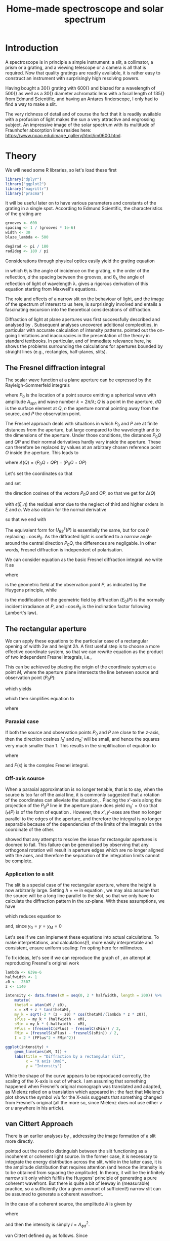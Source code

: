 #+TITLE: Home-made spectroscope and solar spectrum
#+LATEX_CLASS: article
#+LATEX_CLASS_OPTIONS: [10pt,a4paper,titlepage]
#+LATEX_HEADER: \def\today{\number\day\space\ifcase\month\or January\or February\or March\or April\or May\or June\or July\or August\or September\or October\or November\or December\fi \space \number\year}
#+LATEX_HEADER: \usepackage{lmodern}
#+LATEX_HEADER: \usepackage{amssymb,amsmath}
#+LATEX_HEADER: \usepackage{parskip}
#+LATEX_HEADER: \usepackage[margin=1in]{geometry}
#+LATEX_HEADER: \usepackage[round]{natbib}
#+LATEX_HEADER: \usepackage{fancyhdr}
#+LATEX_HEADER: \usepackage{titling}
#+LATEX_HEADER: \usepackage[squaren,cdot]{SIunits}
#+LATEX_HEADER: \usepackage{booktabs}
#+LATEX_HEADER: \pagestyle{fancy}
#+LATEX_HEADER: \renewcommand{\footrulewidth}{0.4pt}
#+LATEX_HEADER: \lhead{}
#+LATEX_HEADER: \rhead{}
#+LATEX_HEADER: \lfoot{Home Spectroscopy}
#+LATEX_HEADER: \cfoot{\thepage}
#+LATEX_HEADER: \rfoot{\thedate}
#+LATEX_HEADER_EXTRA: \author{Stefan Revets}
#+LATEX_HEADER_EXTRA: \pretitle{\flushleft\LARGE\bfseries\vskip 80mm}
#+LATEX_HEADER_EXTRA: \posttitle{\par}
#+LATEX_HEADER_EXTRA: \preauthor{\flushleft}
#+LATEX_HEADER_EXTRA: \postauthor{\par}
#+LATEX_HEADER_EXTRA: \predate{\flushleft}
#+LATEX_HEADER_EXTRA: \postdate{\par{In Progress}}
#+OPTIONS: ^:{}

* Introduction
A spectroscope is in principle a simple instrument: a slit, a
collimator, a prism or a grating, and a viewing telescope or a camera
is all that is required. Now that quality gratings are readily
available, it is rather easy to construct an instrument with
surprisingly high resolving powers.

Having bought a \unit{30}{\milli\metre} grating with
\unit{600}{\per\milli\metre} and blazed for a wavelength of
\unit{500}{\nano\metre} as well as a \unit{30}{\milli\metre} diameter
achromatic lens with a focal length of \unit{135}{\milli\metre} from
Edmund Scientific, and having an Antares finderscope, I only had to
find a way to make a slit.

The very richness of detail and of course the fact that it is readily
available with a profusion of light makes the sun a very attractive
and engrossing subject. An impressive image of the solar spectrum with
its multitude of Fraunhofer absorption lines resides here:
https://www.noao.edu/image_gallery/html/im0600.html.

* Theory
:PROPERTIES:
:session: *R*
:cache: yes
:results: output graphics
:exports: both
:END:
We will need some R libraries, so let's load these first
#+BEGIN_SRC R :results none
  library("dplyr")
  library("ggplot2")
  library("magrittr")
  library("pracma")
#+END_SRC
It will be useful later on to have various parameters and constants of
the grating in a single spot. According to Edmund Scientific, the
characteristics of the grating are
#+BEGIN_SRC R :results none
  grooves <- 600
  spacing <- 1 / (grooves * 1e-6)
  width <- 30
  blaze_lambda <- 500

  deg2rad <- pi / 180
  rad2deg <- 180 / pi
#+END_SRC

Considerations through physical optics easily yield the grating equation
\begin{equation}
\label{eqn:grating}
\sin \theta_{\lambda} = \sin \theta_i + n \frac{\lambda}{d}
\end{equation}
in which \theta_{i} is the angle of incidence on the grating, $n$ the
order of the reflection, $d$ the spacing between the grooves, and
\theta_{\lambda} the angle of reflection of light of wavelength
\lambda.  \citet{maystre12:properties} gives a rigorous derivation of
this equation starting from Maxwell's equations.

The role and effects of a narrow slit on the behaviour of light, and
the image of the spectrum of interest to us here, is surprisingly
involved and entails a fascinating excursion into the theoretical
considerations of diffraction.

Diffraction of light at plane apertures was first successfully
described and analysed by \citet{fresnel19:diffraction}. Subsequent
analyses uncovered additional complexities, in particular with
accurate calculation of intensity patterns. \citet{mielenz98:fresnel}
pointed out the on-going limitations and inaccuracies in the
presentation of the theory in standard textbooks. In particular, and
of immediate relevance here, he shows the problems surrounding the
calculations for apertures bounded by straight lines (e.g.,
rectangles, half-planes, slits).

** The Fresnel diffraction integral
The scalar wave function at a plane aperture can be expressed by the
Rayleigh-Sommerfeld integrals

\begin{align}
\label{eqn:rayleigh-sommerfeld}
U^p_{RS}(P) & = -\frac{A_{sph}}{2 \pi} \int dQ \frac{e^{i k(P_0 Q + QP)}}{P_0 Q \cdot QP}\bigg(i k - \frac{1}{P_0 Q} \bigg) \frac{\partial P_0 Q}{\partial n} \\
U^s_{RS}(P) & = -\frac{A_{sph}}{2 \pi} \int dQ \frac{e^{i k(P_0 Q + QP)}}{P_0 Q \cdot QP}\bigg(i k - \frac{1}{Q P} \bigg) \frac{\partial Q P}{\partial n}
\end{align}
where $P_0$ is the location of a point source emitting a spherical
wave with amplitude $A_{sph}$ and wave number $k = 2 \pi / \lambda$;
$Q$ is a point in the aperture, $dQ$ is the surface element at $Q$,
$n$ the aperture normal pointing away from the source, and $P$ the
observation point.

The Fresnel approach deals with situations in which $P_0$ and $P$ are
at finite distances from the aperture, but large compared to the
wavelength and to the dimensions of the aperture. Under those
conditions, the distances $P_0 Q$ and $QP$ and their normal
derivatives hardly vary inside the aperture. These can therefore be
replaced by values at an arbitrary chosen reference point $O$ inside
the aperture. This leads to

\begin{equation}
U^p_{RS}(P) \approx -\frac{i k A_{sph}}{2 \pi} \frac{\partial P_0 O}{\partial n} \frac{e^{i k (P_0 O + OP)}}{P_0 O \cdot OP} \int dQ e^{i k \Delta(Q)}
\end{equation}
where $\Delta(Q) = (P_0 Q + QP) - (P_0 O + OP)$

Let's set the coordinates so that
\begin{align*}
O   & = (0, 0, 0) \\
P_0 & = (x_0, y_0, z_0) \\
Q   & = (\xi, \eta, 0) \\
P   & = (x, y, z)
\end{align*}
and set
\begin{align*}
l_0 & = -\frac{x_0}{r_0} \\
m_0 & = -\frac{y_0}{r_0} \\
l   & = \frac{x}{r} \\
m   & = \frac{y}{r} \\
r_0 & = \sqrt{x_0^2 + y_0^2 + z_0^2} \\
r   & = \sqrt{x^2 + y^2 + z^2}
\end{align*}
the direction cosines of the vectors $P_0 Q$ and $OP$, so that we get
for $\Delta(Q)$
\begin{equation}
\label{eqn:delta-Q}
\Delta(Q) = -[(l - l_0) \xi + (m - m_0) \eta] + \frac{1}{2 r_0}[(\xi^2 + \eta^2) - (l_0 \xi + m_0 \eta)^2] + \frac{1}{2 r}[(\xi^2 + \eta^2) - (l \xi + m \eta)^2] + \epsilon(\xi, \eta)
\end{equation}
with $\epsilon(\xi, \eta)$ the residual error due to the neglect of
third and higher orders in $\xi$ and $\eta$.
We also obtain for the normal derivative
\begin{equation}
\frac{\partial P_0 Q}{\partial n} = -\frac{\partial r_0}{\partial z_0} = -\frac{z_0}{r_0} = -\cos \theta_0
\end{equation}
so that we end with
\begin{equation}
\label{eqn:fresnel-base}
U^p_{RS}(P) \approx -\frac{i k A_{sph} \cos \theta_0}{2 \pi r_0 r} e^{i k (r_0 + r)} \int dQ e^{i k \Delta(Q)}
\end{equation}
The equivalent form for $U^s_{RS}(P)$ is essentially the same, but for
$\cos \theta$ replacing $-\cos \theta_0$. As the diffracted light is
confined to a narrow angle around the central direction $P_0 Q$, the
differences are negligable. In other words, Fresnel diffraction is
independent of polarisation.

We can consider equation \ref{eqn:fresnel-base} as the basic Fresnel
diffraction integral: we write it as
\begin{equation}
U_F(P) = -U_0(P) \cos \theta_0 I_F(P)
\end{equation}
where
\begin{equation}
U_0(P) = A_{sph} \frac{e^{i k (r_0 + r)}}{r_0 + r} = \sqrt{E_0(P)} e^{i k (r_0 + r)}
\end{equation}
is the geometric field at the observation point $P$, as indicated by
the Huygens principle, while
\begin{equation}
\label{eqn:diffraction-integral}
I_F(P) = -\frac{i k (r_0 + r)}{2 \pi r_0 r} \int dQ e^{i k \Delta(Q)}
\end{equation}
is the modification of the geometric field by diffraction ($E_0(P)$ is
the normally incident irradiance at $P$, and $-\cos \theta_0$ is the
inclination factor following Lambert's law).

** The rectangular aperture
We can apply these equations to the particular case of a rectangular
opening of width $2 w$ and height $2 h$. A first useful step is to
choose a more effective coordinate system, so that we can rewrite
equation \ref{eqn:diffraction-integral} as the product of two
independent Fresnel integrals, i.e.,
\begin{equation}
\label{eqn:fresnel-independent}
I_F(P) \propto \int d \xi e^{i a \xi^2} \int d \eta e^{i b \eta^2}
\end{equation}
This can be achieved by placing the origin of the coordinate system at
a point $M$, where the aperture plane intersects the line between
source and observation point ($P_0 P$):
\begin{equation*}
M = (x_M, y_M, 0), \quad x_M = \frac{x_0 z - x z_0}{z - z_0}, \quad y_M = \frac{y_0 z - y z_0}{z - z_0}
\end{equation*}
which yields
\begin{align*}
l_0' = \frac{x_0 - x_M}{r_0'} & = l' = \frac{x - x_M}{r'} \\
m_0' = \frac{y_0 - y_M}{r_0'} & = m' = \frac{y - y_M}{r'} \\
r_0' = \frac{-z_0}{\cos \theta_M} & , r' = \frac{z}{\cos \theta_M}
\end{align*}
which then simplifies equation \ref{eqn:delta-Q} to
\begin{equation}
\Delta(Q) = \frac{1}{2 \rho'} \bigg[ (\xi - x_M)^2 + (\eta - y_M)^2 - [l_0' (\xi - x_M) + m_0' (\eta - y_M)]^2 \bigg]
\end{equation}
where
\begin{equation*}
\rho' = \frac{r_0' r'}{r_0' + r'} = \frac{-z z_0}{(z - z_0) \cos \theta_M}
\end{equation*}

*** Paraxial case
If both the source and observation points $P_0$ and $P$ are close to
the $z$-axis, then the direction cosines $l_0'$ and $m_0'$ will be
small, and hence the squares very much smaller than 1. This results in
the simplification of equation \ref{eqn:fresnel-base} to
\begin{align}
\label{eqn:complex-fresnel}
I_F(P) & \approx -\frac{i k}{2 \pi \rho'} \int_{-w}^w d \xi e^{i k (\xi - x_M)^2 / 2 \rho'} \int_{-h}^h d \eta e^{i k (\eta - y_M)^2 / 2 \rho'} \\
 & = -\frac{i}{2}[F(s_+) - F(s_-)][F(t_+) - F(t_-)]
\end{align}
where
\begin{align*}
\label{eqn:complex-fresnel-arguments}
s_{\pm} & = \sqrt{\frac{k}{\pi \rho'}}(\pm w - x_M) \\
t_{\pm} & = \sqrt{\frac{k}{\pi \rho'}}(\pm h - y_M) \\
F(s) & = C(s) + i S(s) = \int_0^s e^{i \pi \sigma^2 / 2} d \sigma
\end{align*}
and $F(s)$ is the complex Fresnel integral.

*** Off-axis source
When a paraxial approximation is no longer tenable, that is to say,
when the source is too far off the axial line, it is commonly
suggested that a rotation of the coordinates can alleviate the
situation, \citep[for example]{born-wolf99:optics}. Placing the
$x'$-axis along the projection of the $P_0 P$ line in the aperture
plane does yield $m_0' = 0$ so that $I_F(P)$ is of the form of
equation \ref{eqn:fresnel-independent}. However, the $x', y'$-axes
are then no longer parallel to the edges of the aperture, and
therefore the integral is no longer separable because of the
dependencies of the limits of the integrals on the coordinate of the
other.

\citet{mielenz98:fresnel} showed that any attempt to resolve the issue
for rectangular apertures is doomed to fail. This failure can be
generalised by observing that any orthogonal rotation will result in
aperture edges which are no longer aligned with the axes, and
therefore the separation of the integration limits cannot be complete.

*** Application to a slit
The slit is a special case of the rectangular aperture, where the
height is now arbitrarily large. Setting $h = \infty$ in equation
\ref{eqn:complex-fresnel-arguments}, we may also assume that the
source will be a long line parallel to the slot, so that we only have
to calculate the diffraction pattern in the $xz$-plane. With these
assumptions, we have
\begin{align}
t_{\pm} & = \pm \infty \\
F(t_{\pm}) & = \pm \frac{1 + i}{2} \\
F(t_+) - F(t_-) & = 1 + i
\end{align}
which reduces equation \ref{eqn:complex-fresnel} to
\begin{align}
I_F(P) & = \frac{1 - i}{2} (F(s_+) - F(s_-)) \\
 & = \frac{1 - i}{2} \bigg[ (C(s_+) - C(s_-)) + i (S(s_+) - S(s_-)) \bigg]
\end{align}
and, since $y_0 = y = y_M = 0$
\begin{align*}
\theta_M & = \arctan \frac{x_0 - x_M}{z_0} \\
x & = x_M + z \tan \theta_M
\end{align*}

Let's see if we can implement these equations into actual
calculations. To make interpretations, and calculations(!), more
easily interpretable and consistent, ensure uniform scaling: I'm
opting here for millimetres. 

To fix ideas, let's see if we can reproduce the graph of
\citet[fig. 3]{mielenz98:fresnel}, an attempt at reproducing Fresnel's
original work \citep{fresnel19:diffraction}

#+BEGIN_SRC R :file ../output/fresnel_plot.pdf
  lambda <- 639e-6
  halfwidth <- 1
  z0 <- -2507
  z <- 1140

  intensity <- data.frame(xM = seq(0, 2 * halfwidth, length = 200)) %>%
      mutate(
      thetaM = atan(xM / z0),
      x = xM + z * tan(thetaM),
      my_k = sqrt(-2 * (z - z0) * cos(thetaM)/(lambda * z * z0)),
      sPlus = my_k * (halfwidth - xM),
      sMin = my_k * (-halfwidth - xM),
      FPlus = (fresnelC(sPlus) - fresnelC(sMin)) / 2,
      FMin = (fresnelS(sPlus) - fresnelS(sMin)) / 2,
      I = 2 * (FPlus^2 + FMin^2))

  ggplot(intensity) +
      geom_line(aes(xM, I)) +
      labs(title = "Diffraction by a rectangular slit",
           x = "X axis (mm)",
           y = "Intensity")
#+END_SRC

While the shape of the curve appears to be reproduced correctly, the
scaling of the X-axis is out of whack. I am assuming that something
happened when Fresnel's original monograph was translated and adapted,
as Mielenz relied on a translation which appeared in
\citet{crew81:wave}: the fact that Mielenz's plot shows the symbol
$v/u$ for the X-axis suggests that something changed from Fresnel's
original (all the more so, since Mielenz does not use either $v$ or
$u$ anywhere in his article).

** van Cittert Approach
There is an earlier analyses by
\citet{vancittert30:spaltbreite,vancittert31:spaltbreite}, addressing
the image formation of a slit more directly.

\citet{vancittert30:spaltbreite} pointed out the need to distinguish
between the slit functioning as a incoherent or coherent light
source. In the former case, it is necessary to integrate the energy
distribution across the slit, while in the latter case, it is the
amplitude distribution that requires attention (and hence the
intensity is to be obtained from squaring the amplitude). In theory,
it will be the infinitely narrow slit only which fulfills the Huygens'
principle of generating a pure coherent wavefront. But there is quite
a bit of leeway in (measurable) practice, so a sufficiently (for a
given amount of sufficient!) narrow slit can be assumed to generate a
coherent wavefront.

In the case of a coherent source, the amplitude $A$ is given by
\begin{equation}
A_{\phi d} = \frac{1}{\pi} \bigg( Si (\psi_0 - \phi) d + Si (\psi_0 + \phi) d \bigg)
\end{equation}
where
\begin{equation}
Si(\phi) = \int_0^{\phi} \frac{\sin (t)}{t} d t
\end{equation}
and then the intensity is simply $I = A_{\phi d}^2$.

van Cittert defined $\psi_0$ as follows. Since
\begin{eqnarray}
\psi_0 & = & \frac{2 \pi \psi'}{\lambda}\\
2 \psi_0' & = & \frac{B}{f_1}\\
\frac{2 d}{f_1} & = & \Omega_1\\ 
\end{eqnarray}
we get
\begin{equation}
\psi_0 d = \frac{\pi}{2} \frac{B}{\lambda} \Omega_1 = \frac{\pi}{2} \nu_1 \Omega_1
\end{equation}
where $\Omega_1$ is the f-number of the collimator, and $\nu_1$ stands
for the slit width expressed in wavelengths.

That suffices to begin calculating the intensity distribution
#+BEGIN_SRC R :file ../output/vancittert_coherent_overview.pdf
  psi_name <- c("0.01" = "psi_0 = 0.0",
                "1.570796" = "psi_0 = pi/2",
                "3.141593" = "psi_0 = pi",
                "4.712389" = "psi_0 = 1.5 pi",
                "6.283185" = "psi_0 = 2 pi",
                "12.56637" = "psi_0 = 4 pi")

  amplitude <- data.frame(
      psi0 = 0.01,
      phi = seq(0, 4 * pi, length = 100)) %>%
      bind_rows(data.frame(psi0 = 1.570796,
                           phi = seq(0, 4 * pi, length = 100))) %>%
      bind_rows(data.frame(psi0 = 3.141593,
                           phi = seq(0, 4 * pi, length = 100))) %>%
      bind_rows(data.frame(psi0 = 4.712389,
                           phi = seq(0, 4 * pi, length = 100))) %>%
      bind_rows(data.frame(psi0 = 6.283185,
                           phi = seq(0, 4 * pi, length = 100))) %>%
      bind_rows(data.frame(psi0 = 12.56637,
                           phi = seq(0, 4 * pi, length = 100))) %>%
      mutate(Int = ((Si(psi0 - phi) + Si(psi0 + phi)) / pi)^2)

  ggplot(amplitude) +
      geom_line(aes(phi / pi, Int)) +
      facet_wrap(~ psi0, labeller = labeller(psi0 = psi_name)) +
      labs(title = "Intensity Distribution",
           x = "phi. d (pi)",
           y = "Relative Intensity")
#+END_SRC

These plots show some important features. First of all, there is an
initial increase in intensity of the central peak as the slit widens,
up until a point where it decreases again (a case of
self-reversal). It also shows that with further increases in width,
additional (local) maxima appear, i.e., the single line becomes a
multiple (diffraction interferes with the definition of the line).

Let's explore these changes in some more detail. The easiest step is
to look at the changes in central intensity

#+BEGIN_SRC R :file ../output/vancittert_central.pdf
  central <- data.frame(
      psi0 = seq(0, 4 * pi, length = 100)) %>%
      mutate(Int = (2 * Si(psi0) / pi)^2)

  ggplot(central) +
      geom_line(aes(psi0 / pi, Int)) +
      labs(title = "Central Intensity in function of Slit Width",
           x = "Slit width (psi_0 . d (pi))",
           y = "Relative Intensity")
#+END_SRC
which tells us that the maximum intensity is reached when the width of
the slit is
\begin{equation}
\psi_0 \cdot d = \pi
\end{equation}
or, harking back to the earlier definition (slit width in wavelengths)
\begin{equation}
\nu_1 = \frac{2}{\Omega_1} = 2 F_1
\end{equation}
with $F_1$ the f-number of the collimator.

** Resolution
Resolution is defined as
\begin{equation}
R = \frac{\lambda}{d \lambda}
\end{equation}
and, in the case of diffraction gratings, we get
\begin{equation}
R = \frac{\lambda}{d \lambda} = w \cdot L
\end{equation}
with $w$ the total width of the grating and $L$ the number of lines
per unit length; that is to say, the resolution of a grating is the
total number of lines exposed to the light beam.

For the grating I have, we get \unit{30}{\milli\metre} $\times$ 600
lpi, or 18000. That suggests

| wavelength (nm) | theoretical precision (nm) |
|-----------------+----------------------------|
|             400 |                      0.022 |
|             500 |                      0.028 |
|             600 |                      0.033 |
|             700 |                      0.039 |
|             800 |                      0.044 |

* Construction Details
** Slit
The width of the slit has a major effect on the definition of any
emission of absorption lines in a spectrum
\citep{schuster05:spectroscope,vancittert30:spaltbreite,vancittert31:spaltbreite}. The
derivations by \citet{vancittert30:spaltbreite} eventually come to the
conclusion that the optimum width of the slit depends on the focal
ratio of the collimator and of course the wavelength
\begin{equation}
\nu_1 = \frac{2}{\Omega_1} = 2 F_1
\end{equation}

For my bits and pieces at hand, this translates to
\begin{equation}
w = 2 F_1 \lambda = 2 \frac{\unit{135}{\milli\metre}}{\unit{30}{\milli\metre}} \unit{500}{\nano\metre} = \unit{4.5}{\micro\metre}
\end{equation}

Such a fine slit is not easily made, so we may well be looking at
widths in the order of 10's of \micro\metre. Here, a couple of razor
blades proved to be very effective: one blade is glued down on a
support (a piece of hardboard with a \unit{5}{\milli\metre} wide hole)
with the other blade held down under a cardboard sleeve. This
arrangement allows, by trial and error, to bring the edges of the
blades as closely and as parallel as possible until a satisfactory
image can be made.

** Goniometre
Because I am interested in being able to determine the wavelength of
any given line, a means of measuring the angle of reflection is needed
as well. To do that, and in particular, with a sufficient precision, I
constructed a goniometre with a \unit{500}{\milli\metre} carrier
arm. That length allows the drawing of an angular scale and a vernier
with a read-out precision of \unit{0.01}{\degree}. Both the graduation
arc and the vernier have been generated after calculation by using the
capabilities of PSTricks and \LaTeX.

* Calculations
:PROPERTIES:
:session: *R*
:cache: yes
:results: output graphics
:exports: both
:END:

** Calibration and test trials

And here is a set of angular measurements of a number of lines seen in
the solar spectrum with my spectroscope. 

#+CAPTION: Angular measurements of solar absorption lines
#+TBLNAME: line_measures
| element | wavelength | angle |
|---------+------------+-------|
| O2      |    686.719 | 91.50 |
| H       |    656.281 | 89.27 |
| O2      |    627.661 | 87.32 |
| Na      |    589.592 | 84.87 |
| Na      |    588.995 | 84.82 |
| Fe      |    561.564 | 83.17 |
| Mg      |    552.841 | 82.67 |
| Fe      |    542.969 | 82.09 |
| Fe      |    537.149 | 81.74 |
| Fe      |    532.804 | 81.47 |
| Fe      |    527.039 | 81.15 |
| Fe      |    522.715 | 80.90 |
| Mg      |    518.362 | 80.66 |
| Mg      |    517.270 | 80.60 |
| Fe      |    516.891 | 80.57 |
| Mg      |    516.733 | 80.58 |
| Fe      |    504.176 | 79.87 |
| Fe      |    495.761 | 79.42 |
| H       |    486.134 | 78.89 |
| Fe      |    466.814 | 77.85 |
| Fe      |    448.225 | 76.89 |
| Fe      |    440.475 | 76.49 |
| Fe      |    438.354 | 76.38 |
| H       |    434.047 | 76.16 |
| Fe      |    432.576 | 76.09 |
| CH      |      431.3 | 76.03 |
| Fe      |    430.790 | 76.00 |
| Fe      |    427.176 | 75.81 |
| Fe      |    426.047 | 75.76 |
| Ca      |    422.673 | 75.59 |
| Fe      |    414.387 | 75.16 |
| H       |    410.175 | 74.95 |

Now, we have to bear in mind some construction idiosyncracies. The
goniometre starts its \unit{0}{\degree} reading on the incidence axis
of the spectroscope. That is to say, on the line from the slit to the
grating, while the \unit{90}{\degree} point is the perpendicular to
the slit-grating line. The pivot point coincides, to the best of my
ability to ensure this, with the surface of the grating where it meets
the slit-grating line. As a result, it is necessary to subtract the
inclination angle from the values of the measured line angles.

At the time, the reflection angle of the slit was measured as
\unit{57.00}{\degree}. This is double the inclination angle of the
light incoming into the grating. Assuming, of course, that the
slit-grating axis lies indeed on the \unit{0}{\degree} line of the
goniometre. We may have some opportunity of assessing how close we got
to this assumption by looking at the amount and distribution of the
errors.

Let's bring in these measurements, as well as the measured reflection
angle of the slit and apply the grating equation, so that we can
assess how well and how accurate the setup works.

#+BEGIN_SRC R :var measured=line_measures inclination=28.50 :results none
  inclination <- inclination * deg2rad
  sin_i <- sin(inclination)

  measured %<>%
      mutate(angle_m = deg2rad * angle - inclination,
             angle_p = asin(wavelength / spacing + sin_i),
             delta = rad2deg * (angle_m - angle_p))
#+END_SRC

Now that we have calculated the expected reflection angles of all the
lines, let's see how close the actual measurements are. A simple plot
reveals the relation

#+BEGIN_SRC R :height 4 :file ../output/reflection_test1.pdf
  ggplot(measured) +
      geom_point(aes(wavelength, delta)) +
      labs(title = "Reflection Angles of Fraunhofer Lines",
           x = "Wave length (nm)",
           y = "Discrepancy (degree)")
#+END_SRC

Clearly, there is a linear dependence between the angle discrepancy
and wavelength. That tells us that something is not quite right.  So
let us try and use these measurements to see how close we are to the
grating and settings parameters, by a simple regression analysis.

#+BEGIN_SRC R
  lm(sin(angle_m) ~ wavelength, data = measured)
#+END_SRC

#+RESULTS[b4c2d8c3fe96dafdde47a96c32f9f549f5cb3a34]:
: 
: Call:
: lm(formula = sin(angle_m) ~ wavelength, data = measured)
: 
: Coefficients:
: (Intercept)   wavelength  
:   0.4783901    0.0006008

These numbers suggest that the grating has
\unit{601}{\per\milli\metre} rather than 600 grooves and that the
inclination angle would be slightly higher and amount to
\unit{28.58}{\degree}.  If we recalculate with these numbers instead,
particularly after engaging in a little trial and error with the
inclination angle (using \unit{28.543}{\degree} seems to reduce the
overall deviations the most), we get

#+BEGIN_SRC R :var inclination=28.543 :height 4 :file ../output/reflection_test2.pdf
  inclination <- inclination * deg2rad
  sin_i <- sin(inclination)
  grooves <- 601
  spacing <- 1 / (grooves * 1e-6)

  measured %<>%
      mutate(angle_m = deg2rad * angle - inclination,
             angle_p = asin(wavelength / spacing + sin_i),
             delta = rad2deg * (angle_m - angle_p))

  ggplot(measured) +
      geom_point(aes(wavelength, delta)) +
      labs(title = "Reflection Angles of Fraunhofer Lines",
           x = "Wave length (nm)",
           y = "Discrepancy (degree)")

#+END_SRC

A check with a regression should tell us how good these new numbers
are
#+BEGIN_SRC R
  lm(sin(angle_m) ~ wavelength, data = measured)
#+END_SRC

#+RESULTS[b4c2d8c3fe96dafdde47a96c32f9f549f5cb3a34]:
: 
: Call:
: lm(formula = sin(angle_m) ~ wavelength, data = measured)
: 
: Coefficients:
: (Intercept)   wavelength  
:   0.4776201    0.0006014

This is a pleasing result: the actual errors lie in the $\pm$
\unit{0.02}{\degree} interval, which is just a little higher than the
highest resolution, \unit{0.01}{\degree}, the vernier can provide. Out
of 32 measurements: 75% lie within the precision the vernier can
give. Considering that \unit{0.01}{\degree} translates to
\unit{0.15}{\nano\metre} (around \unit{500}{\nano\metre}), the setup
is surprisingly effective.

I suspect that using a laser printer to generate the goniometre
scale and vernier will give a cleaner, more crisp definition of the
scale lines and improve the reading accuracy just that little bit
more.

** Identification of absorption lines
Now that we know that the set-up works rather well, we can use it to
locate and try to identify the multitude of lines in the solar
spectrum. \citet{moore-al66:solar} list some 24000 lines in the solar
spectrum, of which some 75% could be attributed. At the time, the lines
of 63 elements could be identified. Clearly, a simple 600 grooves
grating will not yield such an overwhelming amount of lines. Let's
adopt a more modest, simpler approach.

\citet{reader-corliss80:elements} provided a list of wavelengths of
the emission lines of most elements. Their extensive list was captured
and turned into a machine-readable catalogue and made available by
Paul Kuin (NASA/ADC) and hosted on https://cdsarc.u-strasbg.fr/viz-bin/cat/VI/16

#+CAPTION: Byte-by-byte Description of file catalog.dat (46663 entries)
| Bytes | Format | Units | Label    | Explanations                            |
|-------+--------+-------+----------+-----------------------------------------|
|   1-2 | I2     | ---   | Z        | atomic number                           |
|   4-5 | I2     | ---   | ion      | ion                                     |
|  7-11 | I5     | ---   | Int      | line intensity on arbitrary scale       |
| 13-16 | A4     | ---   | line     | notes on spectral line                  |
| 18-27 | F10.3  | 0.1nm | wavel    | wavelength in Angstroms                 |
|    29 | A1     | ---   | Air_Vac  | flag for wavelength in Air or Vacuum    |
| 31-32 | A2     | ---   | Element  | symbol for element                      |
| 34-37 | A4     | ---   | Spectrum | spectrum of element                     |
| 39-43 | A5     | ---   | oxide    | spectral line belongs to oxide          |
| 45-49 | I5     | 0.1nm | bwavel   | truncated wavelength                    |
| 51-53 | A3     | ---   | note     | no explanation for this field was given |
| 55-56 | I2     | ---   | refZ     | reference section                       |
| 57-58 | I2     | ---   | ref      | reference number in section             |

From this list, I selected a number of elements more likely to show
significant absorption lines, (H, C, Na, Mg, Si, Ca, Sc, Ti, V, Cr,
Mn, Fe, Co, Ni, Sr, Y, Ba) and reduced the list further so that it
contains only wavelengths between
\unit{400-750}{\nano\metre}. Clearly, I won't be able to see lines for
every single entry. But it should be possible to predict the
observation angle with my setup for each of the entries, and so allow
me to find out what is and what isn't visible.

A neat way of reducing the data to what I am interested in is through
an AWK script. Although the data is presented in a Fortran-type
format, i.e., columnar, there is a possibility of defining fields by
their width, rather than the usual AWK field separator
character. While doing so, let's also change the spelling of the
elements to their normal mixed case, rather than the Fortran upper
case.

#+BEGIN_SRC awk :in-file ../data/catalog.dat :file ../output/fraunhofer.dat
  BEGIN{FIELDWIDTHS = "2 3 6 5 11 2 3 5 6 6 4 3 2"
        print "wavelength,element,ion,intensity"}

  $7 ~ /H |C |NA|MG|SI|CA|SC|TI|V |CR|MN|FE|CO|NI|SR|Y |BA/ && $5 > 4000 && $5 < 7500 {
      gsub(/ /,"",$3)
      gsub(/ /,"",$7)
      gsub(/ /,"",$8)
      gsub("NA","Na",$7)
      gsub("MG","Mg",$7)
      gsub("SI","Si",$7)
      gsub("CA","Ca",$7)
      gsub("SC","Sc",$7)
      gsub("TI","Ti",$7)
      gsub("CR","Cr",$7)
      gsub("MN","Mn",$7)
      gsub("FE","Fe",$7)
      gsub("CO","Co",$7)
      gsub("NI","Ni",$7)
      gsub("SR","Sr",$7)
      gsub("BA","Ba",$7)
      print $5/10 "," $7 "," $8 "," $3
  }
#+END_SRC

It is a straightforward matter to import this csv file, predict the
expected reflection angle for a given incidence angle. As there are
still some 3275 entries, there is little point in showing the output
here, so let's send the processing results to a separate output file.

#+BEGIN_SRC R :var inclination=28.277 :results none
  sin_i <- sin(deg2rad * inclination)

  fraunhofer <- read.csv("../output/fraunhofer.dat",
                         stringsAsFactors = FALSE)
  fraunhofer %<>%
      mutate(angle = asin(wavelength / spacing + sin_i),
             angle = round(angle * rad2deg + inclination, 2)
             ) %>%
      arrange(wavelength)

  write.csv(fraunhofer, "../output/fraunhofer_pred.dat",
            row.names = FALSE)

#+END_SRC

What we can do here, however, is use Sqlite to access and look for
some salient information.

#+BEGIN_SRC sqlite :db ../output/spectrum.db
  .mode csv
  .headers on
  drop table if exists fraunhofer;
  .import ../output/fraunhofer_pred.dat fraunhofer
  .mode column

  select * from fraunhofer where element = "H";
#+END_SRC

A slightly different example is to look at what is present between the Na D_1 and D_2 lines:
#+BEGIN_SRC sqlite :db ../output/spectrum.db
  .mode column
  .headers on
  select * from fraunhofer where wavelength > 588.9 and wavelength < 589.6;
#+END_SRC

With the setup, the Ni line is clearly resolved from the two Na lines.

* Epilogue


\bibliographystyle{plainnat}
\bibliography{spectroscope}
